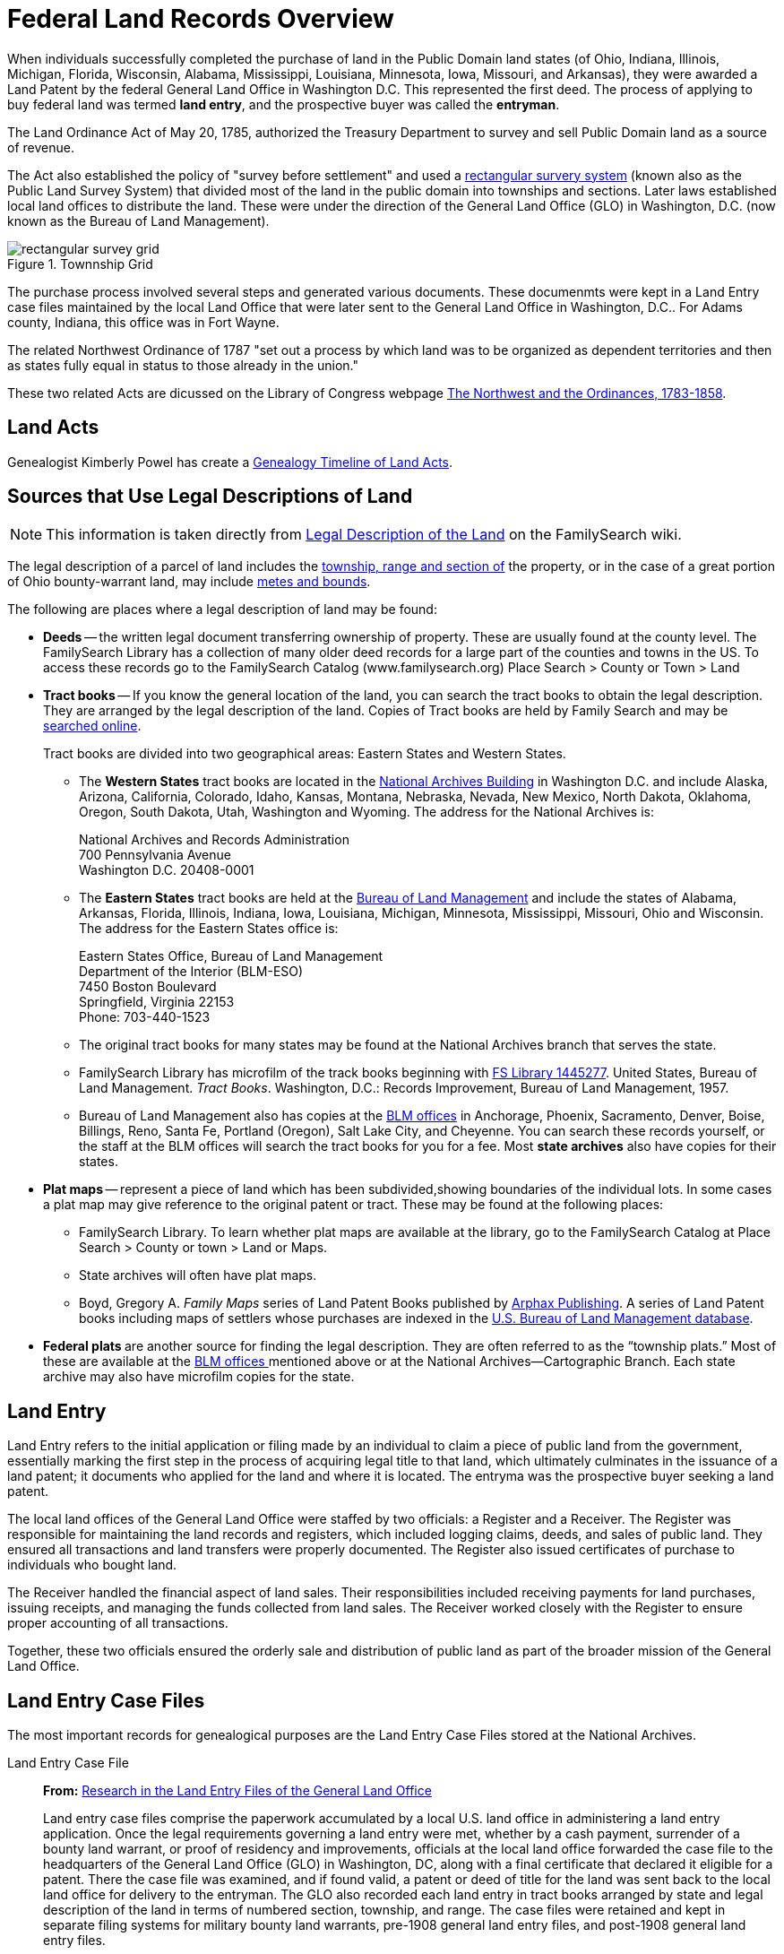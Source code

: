 = Federal Land Records Overview

When individuals successfully completed the purchase of land in the Public Domain land states (of Ohio, Indiana, Illinois, Michigan,
Florida, Wisconsin, Alabama, Mississippi, Louisiana, Minnesota, Iowa, Missouri, and Arkansas), they were awarded a Land Patent by
the federal General Land Office in Washington D.C. This represented the first deed. The process of applying to buy federal land
was termed **land entry**, and the prospective buyer was called the **entryman**.

The Land Ordinance Act of May 20, 1785, authorized the Treasury Department to survey and sell Public Domain land as a source of revenue. 

The Act also established the policy of "survey before settlement" and used a link:https://www.familysearch.org/en/wiki/Rectangular_Surveys[
rectangular survery system] (known also as the Public Land Survey System) that divided most of the land in the public domain into townships
and sections. Later laws established local land offices to distribute the land. These were under the direction of the General Land Office
(GLO) in Washington, D.C. (now known as the Bureau of Land Management).

image::rectangular_survey_grid.jpg[title="Townnship Grid", xref=image$rectangular_survey_grid.jpg]

The purchase process involved several steps and generated various documents. These documenmts were kept in a Land Entry case files
maintained by the local Land Office that were later sent to the General Land Office in Washington, D.C.. For Adams county, Indiana,
this office was in Fort Wayne.

The related Northwest Ordinance of 1787 "set out a process by which land was to be organized as dependent territories and then as
states fully equal in status to those already in the union."

These two related Acts are dicussed on the Library of Congress webpage link:https://www.loc.gov/collections/pioneering-the-upper-midwest/articles-and-essays/history-of-the-upper-midwest-overview/northwest-and-ordinances/[The Northwest
and the Ordinances, 1783-1858].

== Land Acts

Genealogist Kimberly Powel has create a link:https://learngenealogy.com/timeline-of-us-public-land-laws/[Genealogy Timeline of Land Acts].

== Sources that Use Legal Descriptions of Land

NOTE: This information is taken directly from link:https://www.familysearch.org/en/wiki/Grants_from_the_Federal_Government_(Public_Domain)#Obtaining_a_Legal_Description_of_the_Land[Legal Description of the Land] 
on the FamilySearch wiki.

The legal description of a parcel of land includes the
https://www.familysearch.org/en/wiki/United_States_Land_Terms_and_Definitions[township&#44;
range and section of] the property, or in the case of a great portion of Ohio bounty-warrant land, may include
https://www.familysearch.org/en/wiki/United_States_Land_Terms_and_Definitions[metes and bounds].

The following are places where a legal description of land may be found:

* **Deeds** -- the written legal document transferring ownership of property.
These are usually found at the county level. The FamilySearch Library has a
collection of many older deed records for a large part of the counties and
towns in the US. To access these records go to the FamilySearch Catalog 
(www.familysearch.org) Place Search > County or Town > Land

* **Tract books** -- If you know the general location of the land, you can
search the tract books to obtain the legal description. They are arranged
by the legal description of the land. Copies of Tract books are held by
Family Search and may be 
https://familysearch.org/search/image/index#uri=https://familysearch.org/recapi/sord/collection/2074276/waypoints[searched
online].
+
Tract books are divided into two geographical areas: Eastern States and
Western States.
+
** The **Western States** tract books are located in the
http://www.archives.gov/dc-metro/washington/index.html[National Archives
Building] in Washington D.C. and include Alaska, Arizona, California,
Colorado, Idaho, Kansas, Montana, Nebraska, Nevada, New Mexico, North
Dakota, Oklahoma, Oregon, South Dakota, Utah, Washington and Wyoming.
The address for the National Archives is: +
+
National Archives and Records Administration +
700 Pennsylvania Avenue +
Washington D.C. 20408-0001 +
+
** The **Eastern States** tract books are held at the
http://www.blm.gov/es/st/en/prog/lands.html[Bureau of Land Management]
and include the states of Alabama, Arkansas, Florida, Illinois, Indiana,
Iowa, Louisiana, Michigan, Minnesota, Mississippi, Missouri, Ohio and
Wisconsin. The address for the Eastern States office is: 
+
Eastern States Office, Bureau of Land Management +
Department of the Interior (BLM-ESO) +
7450 Boston Boulevard +
Springfield, Virginia 22153 +
Phone: 703-440-1523 +
+
** The original tract books for many states may be found at the National
Archives branch that serves the state. 
+
** FamilySearch Library has microfilm of the track books beginning with
https://www.familysearch.org/search/catalog/results#count=20&query=%2Bfilm_number%3A1445277[FS
Library 1445277]. United States, Bureau of Land Management. _Tract
Books_. Washington, D.C.: Records Improvement, Bureau of Land
Management, 1957.
+
** Bureau of Land Management also has copies at the
http://www.cadastral.com/cad-off.htm[BLM offices] in Anchorage, Phoenix,
Sacramento, Denver, Boise, Billings, Reno, Santa Fe, Portland (Oregon),
Salt Lake City, and Cheyenne. You can search these records yourself, or
the staff at the BLM offices will search the tract books for you for a
fee. Most **state archives** also have copies for their states.

* **Plat maps** -- represent a piece of land which has been subdivided,showing
boundaries of the individual lots. In some cases a plat map may give
reference to the original patent or tract. These may be found at the
following places:
+
** FamilySearch Library. To learn whether plat maps are available at the
library, go to the FamilySearch Catalog at Place Search > County or town
> Land or Maps.
+
** State archives will often have plat maps.
+
** Boyd, Gregory A. _Family Maps_ series of Land Patent Books published by
http://www.arphax.com/[Arphax Publishing]. A series of Land Patent books
including maps of settlers whose purchases are indexed in the
http://www.glorecords.blm.gov/[U.S. Bureau of Land Management database].

* **Federal plats **are another source for finding the legal description.
They are often referred to as the “township plats.” Most of these are
available at the http://www.cadastral.com/cad-off.htm[BLM offices
]mentioned above or at the National Archives—Cartographic Branch. Each
state archive may also have microfilm copies for the state.

== Land Entry

Land Entry refers to the initial application or filing made by an individual to claim a piece of public land from the
government, essentially marking the first step in the process of acquiring legal title to that land, which ultimately
culminates in the issuance of a land patent; it documents who applied for the land and where it is located. The entryma
was the prospective buyer seeking a land patent.

The local land offices of the General Land Office were staffed by two officials: a Register and a Receiver. The Register was
responsible for maintaining the land records and registers, which included logging claims, deeds, and sales of public land. They
ensured all transactions and land transfers were properly documented. The Register also issued certificates of purchase to
individuals who bought land.

The Receiver handled the financial aspect of land sales. Their responsibilities included receiving payments for land
purchases, issuing receipts, and managing the funds collected from land sales. The Receiver worked closely with the Register
to ensure proper accounting of all transactions.

Together, these two officials ensured the orderly sale and distribution of public land as part of the broader mission of the
General Land Office.

== Land Entry Case Files

The most important records for genealogical purposes are the Land Entry Case Files stored at the National Archives.

Land Entry Case File::

**From:** link:https://www.archives.gov/files/publications/ref-info-papers/rip114.pdf[Research in the Land Entry Files of the General Land Office] +
+
Land entry case files comprise the paperwork accumulated by a local U.S.  land office in administering a land entry
application. Once the legal requirements governing a land entry were met, whether by a cash payment, surrender of a
bounty land warrant, or proof of residency and improvements, officials at the local land office forwarded the case file
to the headquarters of the General Land Office (GLO) in Washington, DC, along with a final certificate that declared it
eligible for a patent. There the case file was examined, and if found valid, a patent or deed of title for the land was
sent back to the local land office for delivery to the entryman. The GLO also recorded each land entry in tract books
arranged by state and legal description of the land in terms of numbered section, township, and range. The case files
were retained and kept in separate filing systems for military bounty land warrants, pre-1908 general land entry files,
and post-1908 general land entry files.

The information needed to order a Land Entry Case Files can be seen on the link:https://www.archives.gov/forms/pdf/natf-84.pdf[National
Archives Order for Copies of Land Entry Files].

== Sources of Information:

* FamilySearch wiki articles:
** link:https://www.familysearch.org/en/wiki/Grants_from_the_Federal_Government_(Public_Domain)[Grants from the Federal Government (Public Domain)]
** link:https://www.familysearch.org/en/wiki/Rectangular_Surveys[Rectangular Surveys]
** link:https://www.familysearch.org/en/wiki/Land_Entry_Case_Files[Land Entry Case Files]
* Other
** This professional genealogist's detailed guide with explanations is excellent: +
link:https://acrobat.adobe.com/id/urn:aaid:sc:US:1a0b8119-d763-421a-983d-aff8dd98f663[Land Entry Papers: Federal Land Records at the National Archives]
* NARA information on: +
** link:https://www.archives.gov/research/land/accessing-land-entry-files[Accessing Land Entry Records]
